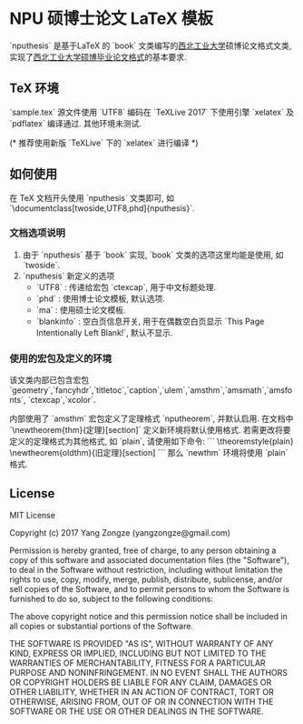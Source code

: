 * NPU 硕博士论文 LaTeX 模板
`nputhesis` 是基于\LaTeX 的 `book` 文类编写的[[https://www.nwpu.edu.cn][西北工业大学]]硕博论文格式文类, 实现了[[http://gs.nwpu.edu.cn/info/2021/5046.htm][西北工业大学硕博毕业论文格式]]的基本要求.

** \TeX 环境
`sample.tex` 源文件使用 `UTF8` 编码在 `TeXLive 2017` 下使用引擎 `xelatex` 及 `pdflatex` 编译通过. 其他环境未测试.

(* 推荐使用新版 `TeXLive` 下的 `xelatex` 进行编译 *)

** 如何使用
在 \TeX 文档开头使用 `nputhesis` 文类即可, 如 `\documentclass[twoside,UTF8,phd]{nputhesis}`.

*** 文档选项说明
1. 由于 `nputhesis` 基于 `book` 实现, `book` 文类的选项这里均能是使用, 如 `twoside`.
2. `nputhesis` 新定义的选项
	- `UTF8` : 传递给宏包 `ctexcap`, 用于中文标题处理.
	- `phd` : 使用博士论文模板, 默认选项.
	- `ma` : 使用硕士论文模板.
	- `blankinfo` : 空白页信息开关, 用于在偶数空白页显示 `This Page Intentionally Left Blank!`, 默认不显示.

*** 使用的宏包及定义的环境
该文类内部已包含宏包`geometry`,`fancyhdr`,`titletoc`,`caption`,`ulem`,`amsthm`,`amsmath`,`amsfonts`, `ctexcap`,`xcolor`.

内部使用了 `amsthm` 宏包定义了定理格式 `nputheorem`, 并默认启用. 在文档中 `\newtheorem{thm}{定理}[section]` 定义新环境将默认使用格式.
若需更改将要定义的定理格式为其他格式, 如 `plain`, 请使用如下命令:
```
\theoremstyle{plain}
\newtheorem{oldthm}{旧定理}[section]
```
那么 `newthm` 环境将使用 `plain` 格式.

** License

MIT License

Copyright (c) 2017 Yang Zongze (yangzongze@gmail.com)

Permission is hereby granted, free of charge, to any person obtaining a copy
of this software and associated documentation files (the "Software"), to deal
in the Software without restriction, including without limitation the rights
to use, copy, modify, merge, publish, distribute, sublicense, and/or sell
copies of the Software, and to permit persons to whom the Software is
furnished to do so, subject to the following conditions:

The above copyright notice and this permission notice shall be included in all
copies or substantial portions of the Software.

THE SOFTWARE IS PROVIDED "AS IS", WITHOUT WARRANTY OF ANY KIND, EXPRESS OR
IMPLIED, INCLUDING BUT NOT LIMITED TO THE WARRANTIES OF MERCHANTABILITY,
FITNESS FOR A PARTICULAR PURPOSE AND NONINFRINGEMENT. IN NO EVENT SHALL THE
AUTHORS OR COPYRIGHT HOLDERS BE LIABLE FOR ANY CLAIM, DAMAGES OR OTHER
LIABILITY, WHETHER IN AN ACTION OF CONTRACT, TORT OR OTHERWISE, ARISING FROM,
OUT OF OR IN CONNECTION WITH THE SOFTWARE OR THE USE OR OTHER DEALINGS IN THE
SOFTWARE.